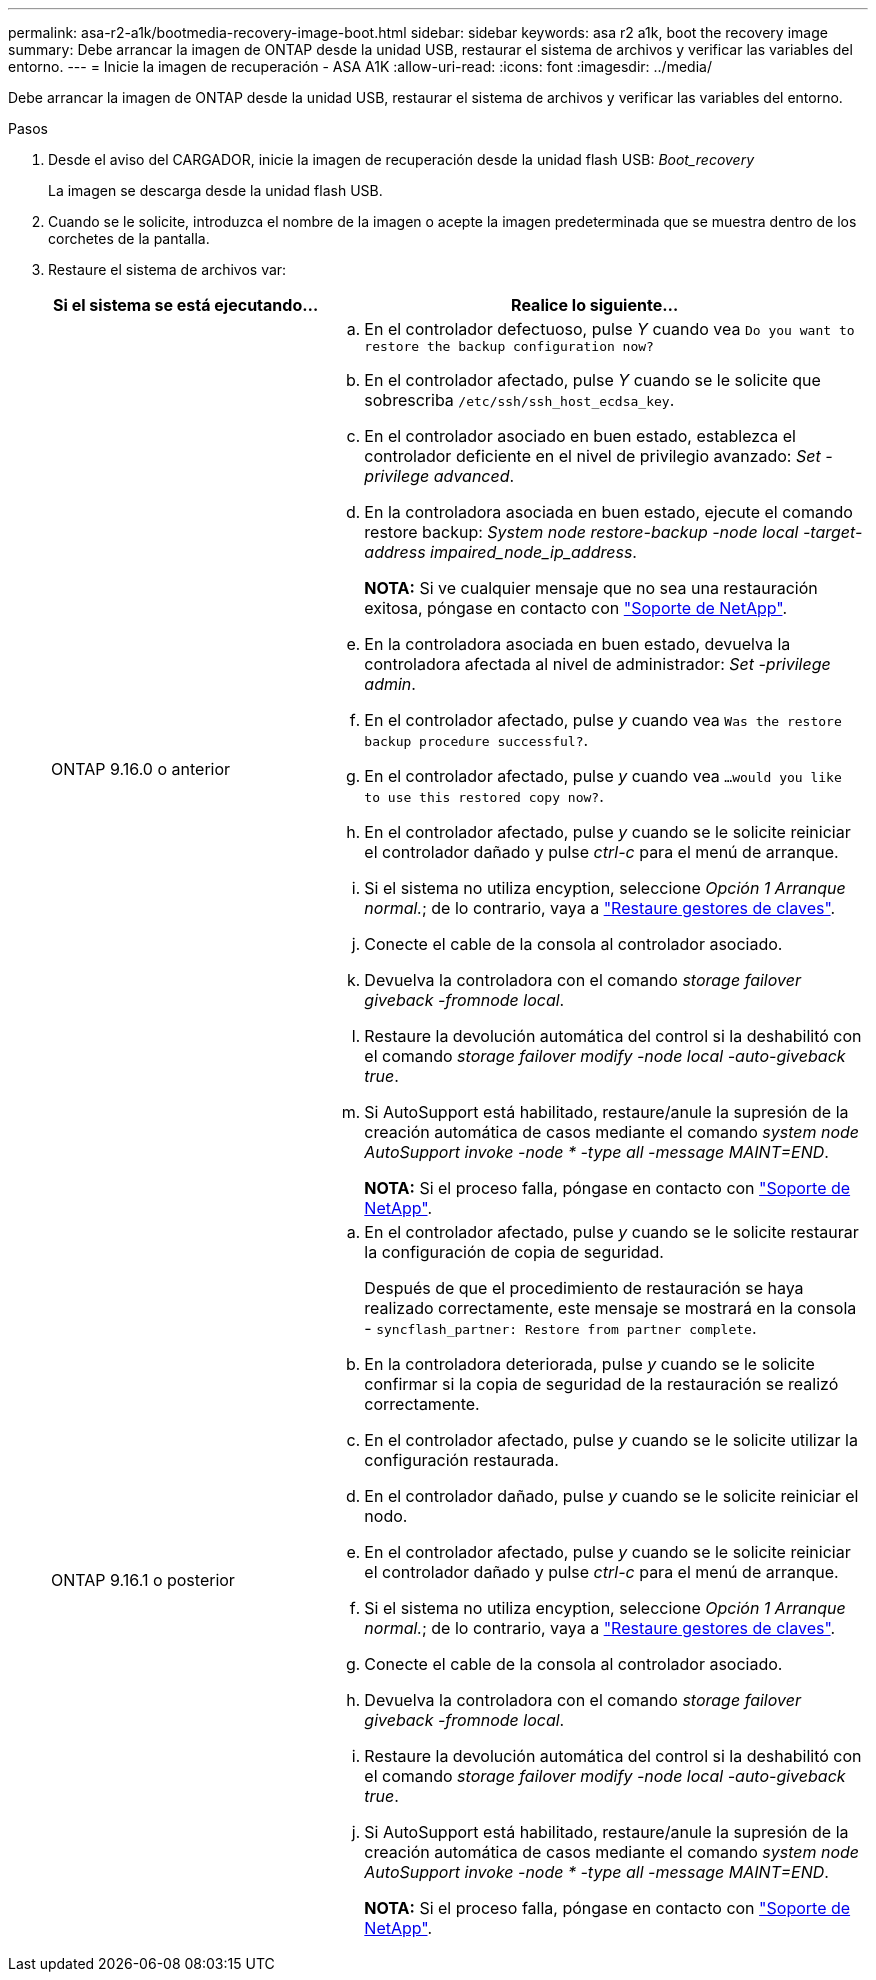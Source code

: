 ---
permalink: asa-r2-a1k/bootmedia-recovery-image-boot.html 
sidebar: sidebar 
keywords: asa r2 a1k, boot the recovery image 
summary: Debe arrancar la imagen de ONTAP desde la unidad USB, restaurar el sistema de archivos y verificar las variables del entorno. 
---
= Inicie la imagen de recuperación - ASA A1K
:allow-uri-read: 
:icons: font
:imagesdir: ../media/


[role="lead"]
Debe arrancar la imagen de ONTAP desde la unidad USB, restaurar el sistema de archivos y verificar las variables del entorno.

.Pasos
. Desde el aviso del CARGADOR, inicie la imagen de recuperación desde la unidad flash USB: _Boot_recovery_
+
La imagen se descarga desde la unidad flash USB.

. Cuando se le solicite, introduzca el nombre de la imagen o acepte la imagen predeterminada que se muestra dentro de los corchetes de la pantalla.
. Restaure el sistema de archivos var:
+
[cols="1,2"]
|===
| Si el sistema se está ejecutando... | Realice lo siguiente... 


 a| 
ONTAP 9.16.0 o anterior
 a| 
.. En el controlador defectuoso, pulse _Y_ cuando vea `Do you want to restore the backup configuration now?`
.. En el controlador afectado, pulse _Y_ cuando se le solicite que sobrescriba `/etc/ssh/ssh_host_ecdsa_key`.
.. En el controlador asociado en buen estado, establezca el controlador deficiente en el nivel de privilegio avanzado: _Set -privilege advanced_.
.. En la controladora asociada en buen estado, ejecute el comando restore backup: _System node restore-backup -node local -target-address impaired_node_ip_address_.
+
*NOTA:* Si ve cualquier mensaje que no sea una restauración exitosa, póngase en contacto con https://support.netapp.com["Soporte de NetApp"].

.. En la controladora asociada en buen estado, devuelva la controladora afectada al nivel de administrador: _Set -privilege admin_.
.. En el controlador afectado, pulse _y_ cuando vea `Was the restore backup procedure successful?`.
.. En el controlador afectado, pulse _y_ cuando vea `...would you like to use this restored copy now?`.
.. En el controlador afectado, pulse _y_ cuando se le solicite reiniciar el controlador dañado y pulse _ctrl-c_ para el menú de arranque.
.. Si el sistema no utiliza encyption, seleccione _Opción 1 Arranque normal._; de lo contrario, vaya a link:bootmedia-encryption-restore.html["Restaure gestores de claves"].
.. Conecte el cable de la consola al controlador asociado.
.. Devuelva la controladora con el comando _storage failover giveback -fromnode local_.
.. Restaure la devolución automática del control si la deshabilitó con el comando _storage failover modify -node local -auto-giveback true_.
.. Si AutoSupport está habilitado, restaure/anule la supresión de la creación automática de casos mediante el comando _system node AutoSupport invoke -node * -type all -message MAINT=END_.
+
*NOTA:* Si el proceso falla, póngase en contacto con https://support.netapp.com["Soporte de NetApp"].





 a| 
ONTAP 9.16.1 o posterior
 a| 
.. En el controlador afectado, pulse _y_ cuando se le solicite restaurar la configuración de copia de seguridad.
+
Después de que el procedimiento de restauración se haya realizado correctamente, este mensaje se mostrará en la consola - `syncflash_partner: Restore from partner complete`.

.. En la controladora deteriorada, pulse _y_ cuando se le solicite confirmar si la copia de seguridad de la restauración se realizó correctamente.
.. En el controlador afectado, pulse _y_ cuando se le solicite utilizar la configuración restaurada.
.. En el controlador dañado, pulse _y_ cuando se le solicite reiniciar el nodo.
.. En el controlador afectado, pulse _y_ cuando se le solicite reiniciar el controlador dañado y pulse _ctrl-c_ para el menú de arranque.
.. Si el sistema no utiliza encyption, seleccione _Opción 1 Arranque normal._; de lo contrario, vaya a link:bootmedia-encryption-restore.html["Restaure gestores de claves"].
.. Conecte el cable de la consola al controlador asociado.
.. Devuelva la controladora con el comando _storage failover giveback -fromnode local_.
.. Restaure la devolución automática del control si la deshabilitó con el comando _storage failover modify -node local -auto-giveback true_.
.. Si AutoSupport está habilitado, restaure/anule la supresión de la creación automática de casos mediante el comando _system node AutoSupport invoke -node * -type all -message MAINT=END_.
+
*NOTA:* Si el proceso falla, póngase en contacto con https://support.netapp.com["Soporte de NetApp"].



|===

